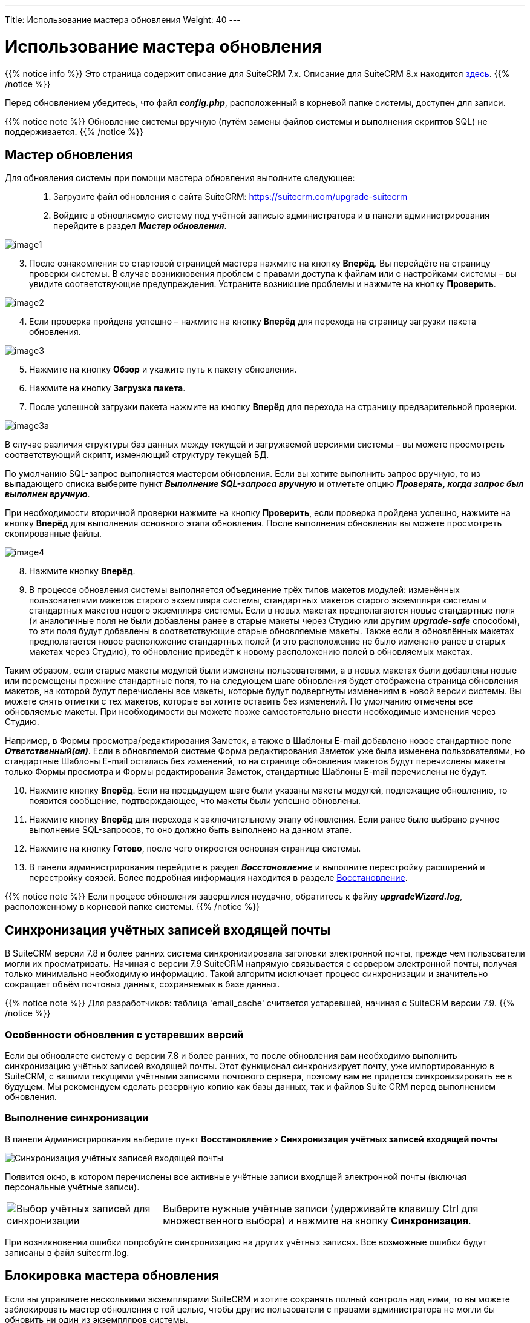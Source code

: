 ---
Title: Использование мастера обновления
Weight: 40
---

:author: likhobory
:email: likhobory@mail.ru

:toc:
:toc-title: Оглавление
:toclevels: 3

:experimental:

:imagesdir: /images/ru/admin/UpgradeWizard

ifdef::env-github[:imagesdir: ./../../../static/images/ru/admin/UpgradeWizard]

:btn: btn:

ifdef::env-github[:btn:]

= Использование мастера обновления

{{% notice info %}}
Это страница содержит описание для SuiteCRM 7.x. Описание для SuiteCRM 8.x находится
link:../../../8.x/admin/installation-guide/upgrading[здесь].
{{% /notice %}}

Перед обновлением убедитесь, что файл *_config.php_*, расположенный в корневой папке системы, доступен для записи.
 
{{% notice note %}}
Обновление системы вручную (путём замены файлов системы  и выполнения скриптов SQL) не поддерживается.
{{% /notice %}}

== Мастер обновления

Для обновления системы при помощи мастера обновления выполните следующее: ::
 .	Загрузите файл обновления с сайта SuiteCRM: https://suitecrm.com/upgrade-suitecrm
 .	Войдите в обновляемую систему под учётной записью администратора и в панели администрирования перейдите в раздел *_Мастер обновления_*.
 
image:image1.png[]

[start=3]
 .	После ознакомления со стартовой страницей мастера нажмите на кнопку {btn}[Вперёд]. Вы перейдёте на страницу проверки системы. В случае возникновения проблем с правами доступа к файлам или с настройками системы – вы увидите соответствующие предупреждения. Устраните возникшие проблемы и нажмите на кнопку {btn}[Проверить].

image:image2.png[]
 
[start=4] 
 .	Если проверка пройдена успешно – нажмите на кнопку {btn}[Вперёд] для перехода на страницу загрузки пакета обновления.

image:image3.png[]

[start=5] 
 .	Нажмите на кнопку {btn}[Обзор] и укажите путь к пакету обновления.
 .	Нажмите на кнопку {btn}[Загрузка пакета]. 
 .	После успешной загрузки пакета нажмите на кнопку {btn}[Вперёд] для перехода на страницу предварительной проверки.

image:image3a.png[]

В случае различия структуры баз данных между текущей и загружаемой версиями системы – вы можете просмотреть соответствующий скрипт, изменяющий структуру текущей БД.  

По умолчанию SQL-запрос выполняется мастером обновления. Если вы хотите выполнить запрос вручную, то из выпадающего списка выберите пункт  *_Выполнение SQL-запроса вручную_* и отметьте опцию *_Проверять, когда запрос был выполнен вручную_*. 

При необходимости вторичной проверки нажмите на кнопку {btn}[Проверить], если проверка пройдена успешно, нажмите на кнопку {btn}[Вперёд] для выполнения основного этапа обновления. После выполнения обновления вы можете просмотреть скопированные файлы.

image:image4.png[]

[start=8] 
 .	Нажмите кнопку {btn}[Вперёд].
 .	В процессе обновления системы выполняется объединение трёх типов макетов модулей: изменённых пользователями макетов старого экземпляра системы, стандартных макетов старого экземпляра системы и стандартных макетов нового экземпляра системы. Если в новых макетах предполагаются новые стандартные поля (и аналогичные поля не были добавлены ранее в старые макеты через Студию или другим *_upgrade-safe_* способом), то эти поля будут добавлены в соответствующие старые обновляемые макеты. Также если в обновлённых макетах предполагается новое расположение стандартных полей (и это расположение не было изменено ранее в старых макетах через Студию), то обновление приведёт к новому расположению полей в обновляемых макетах.
 
Таким образом, если старые макеты модулей были изменены пользователями, а в новых макетах были добавлены новые или перемещены прежние стандартные поля, то на следующем шаге обновления будет отображена страница обновления макетов, на которой будут перечислены все макеты, которые будут подвергнуты изменениям в новой версии системы.
Вы можете снять отметки с тех макетов, которые вы хотите оставить без изменений. По умолчанию отмечены все обновляемые макеты. При необходимости вы  можете позже самостоятельно внести необходимые изменения через Студию.

Например, в Формы просмотра/редактирования Заметок, а также в Шаблоны E-mail добавлено новое стандартное поле *_Ответственный(ая)_*. Если в обновляемой системе Форма редактирования Заметок уже была изменена пользователями, но стандартные Шаблоны E-mail осталась без изменений, то на странице обновления макетов будут перечислены макеты только Формы просмотра и Формы редактирования Заметок, стандартные Шаблоны E-mail перечислены не будут.

[start=10]
 .	Нажмите кнопку {btn}[Вперёд]. Если на предыдущем шаге были указаны макеты модулей, подлежащие обновлению, то появится сообщение, подтверждающее, что макеты были успешно обновлены.
 .	Нажмите кнопку {btn}[Вперёд] для перехода к заключительному этапу обновления. Если ранее было выбрано ручное выполнение SQL-запросов, то оно должно быть выполнено на данном этапе. 
 .	Нажмите на кнопку {btn}[Готово], после чего откроется основная страница системы.
 .	В панели администрирования перейдите в раздел *_Восстановление_* и выполните перестройку расширений и перестройку связей. Более подробная информация находится в разделе 
link:../../administration-panel/system/#_восстановление[Восстановление].

{{% notice note %}}
Если процесс обновления завершился неудачно, обратитесь к файлу *_upgradeWizard.log_*, расположенному в корневой папке системы.
{{% /notice %}}

== Синхронизация учётных записей входящей почты

В SuiteCRM версии 7.8 и более ранних система синхронизировала заголовки электронной почты, прежде чем пользователи могли их просматривать. Начиная с версии 7.9 SuiteCRM напрямую связывается с сервером электронной почты, получая только минимально необходимую информацию. Такой алгоритм исключает процесс синхронизации и значительно сокращает объём почтовых данных, сохраняемых в базе данных.

{{% notice note %}}
Для разработчиков: таблица 'email_cache' считается устаревшей, начиная с SuiteCRM версии 7.9.
{{% /notice %}}

=== Особенности обновления с устаревших версий

Если вы обновляете систему с версии 7.8 и более ранних, то после обновления вам необходимо выполнить синхронизацию учётных записей входящей почты. Этот функционал синхронизирует почту, уже импортированную в SuiteCRM, с вашими текущими учётными записями почтового сервера, поэтому вам не придется синхронизировать ее в будущем. Мы рекомендуем сделать резервную копию как базы данных, так и файлов Suite CRM перед выполнением обновления.


=== Выполнение синхронизации

В панели Администрирования выберите пункт menu:Восстановление[Синхронизация учётных записей входящей почты]

image:image6.png[Синхронизация учётных записей входящей почты]

Появится окно, в котором перечислены все активные учётные записи входящей электронной почты (включая персональные учётные записи).

[cols="30,70",frame="none", grid="none"]
|===
|image:image7.png[Выбор учётных записей для синхронизации]
|Выберите нужные учётные записи (удерживайте клавишу Ctrl для множественного выбора) и нажмите на кнопку {btn}[Синхронизация]. 
|===

При возникновении ошибки попробуйте синхронизацию на других учётных записях. Все возможные ошибки будут записаны в файл suitecrm.log.

== Блокировка мастера обновления

Если вы управляете несколькими экземплярами SuiteCRM и хотите сохранять полный контроль над ними, то вы можете заблокировать мастер обновления с той целью, чтобы другие пользователи с правами администратора не могли бы обновить ни один из экземпляров системы. +
Для этого:

 .	Откройте файл *_config.php_* в текстовом редакторе.
 .	Отредактируйте нижеследующий параметр: `$sugar_config['admin_access_control']=true`
 .	Сохраните файл конфигурации.
